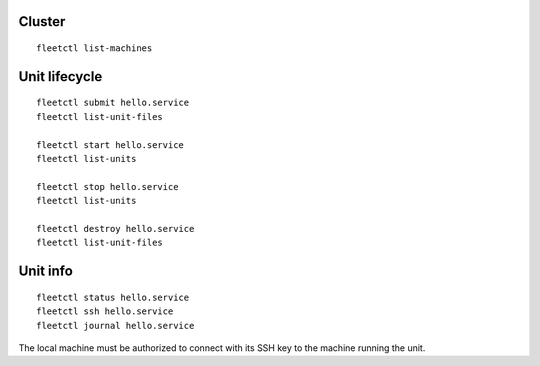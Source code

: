 Cluster
-------

::

    fleetctl list-machines


Unit lifecycle
--------------

::

    fleetctl submit hello.service
    fleetctl list-unit-files

    fleetctl start hello.service
    fleetctl list-units

    fleetctl stop hello.service
    fleetctl list-units

    fleetctl destroy hello.service
    fleetctl list-unit-files


Unit info
---------

::

    fleetctl status hello.service
    fleetctl ssh hello.service
    fleetctl journal hello.service

The local machine must be authorized to connect with its SSH key to the machine
running the unit.
